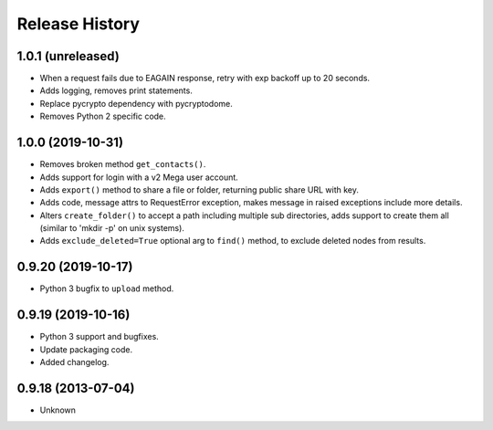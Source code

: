 .. :changelog:

Release History
===============

1.0.1 (unreleased)
------------------

- When a request fails due to EAGAIN response, retry with exp backoff up to 20 seconds.
- Adds logging, removes print statements.
- Replace pycrypto dependency with pycryptodome.
- Removes Python 2 specific code.


1.0.0 (2019-10-31)
------------------

- Removes broken method ``get_contacts()``.
- Adds support for login with a v2 Mega user account.
- Adds ``export()`` method to share a file or folder, returning public share URL with key.
- Adds code, message attrs to RequestError exception, makes message in raised exceptions include more details.
- Alters ``create_folder()`` to accept a path including multiple sub directories, adds support to create them all (similar to 'mkdir -p' on unix systems).
- Adds ``exclude_deleted=True`` optional arg to ``find()`` method, to exclude deleted nodes from results.

0.9.20 (2019-10-17)
-------------------

- Python 3 bugfix to ``upload`` method.

0.9.19 (2019-10-16)
-------------------

- Python 3 support and bugfixes.
- Update packaging code.
- Added changelog.

0.9.18 (2013-07-04)
-------------------

- Unknown
